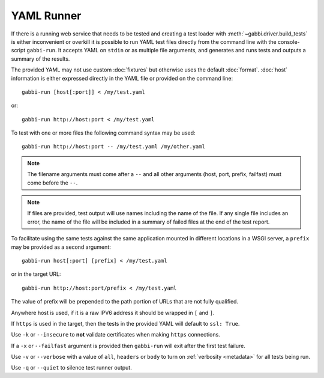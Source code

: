 YAML Runner
===========

If there is a running web service that needs to be tested and
creating a test loader with :meth:`~gabbi.driver.build_tests` is
either inconvenient or overkill it is possible to run YAML test
files directly from the command line with the console-script
``gabbi-run``. It accepts YAML on ``stdin`` or as multiple file
arguments, and generates and runs tests and outputs a summary of
the results.

The provided YAML may not use custom :doc:`fixtures` but otherwise
uses the default :doc:`format`. :doc:`host` information is either
expressed directly in the YAML file or provided on the command
line::

    gabbi-run [host[:port]] < /my/test.yaml

or::

    gabbi-run http://host:port < /my/test.yaml

To test with one or more files the following command syntax may be
used::

    gabbi-run http://host:port -- /my/test.yaml /my/other.yaml

.. note:: The filename arguments must come after a ``--`` and all
          other arguments (host, port, prefix, failfast) must come
          before the ``--``.

.. note:: If files are provided, test output will use names
          including the name of the file. If any single file includes
          an error, the name of the file will be included in a summary
          of failed files at the end of the test report.

To facilitate using the same tests against the same application mounted
in different locations in a WSGI server, a ``prefix`` may be provided
as a second argument::

    gabbi-run host[:port] [prefix] < /my/test.yaml

or in the target URL::

    gabbi-run http://host:port/prefix < /my/test.yaml

The value of prefix will be prepended to the path portion of URLs that
are not fully qualified.

Anywhere host is used, if it is a raw IPV6 address it should be
wrapped in ``[`` and ``]``.

If ``https`` is used in the target, then the tests in the provided
YAML will default to ``ssl: True``.

Use ``-k`` or ``--insecure`` to **not** validate certificates when making
``https`` connections.

If a ``-x`` or ``--failfast`` argument is provided then ``gabbi-run`` will
exit after the first test failure.

Use ``-v`` or ``--verbose`` with a value of ``all``, ``headers`` or ``body``
to turn on :ref:`verbosity <metadata>` for all tests being run.

Use ``-q`` or ``--quiet`` to silence test runner output.
